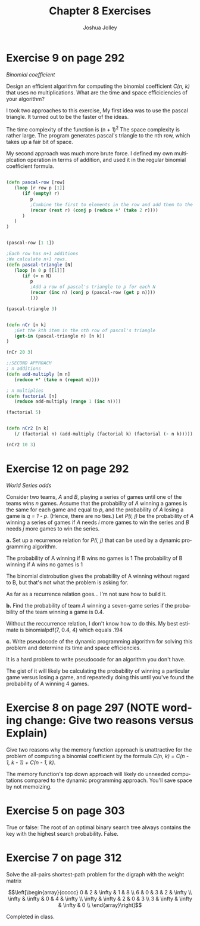 #+OPTIONS: H:4 num:nil toc:nil \n:nil @:t ::t |:t ^:t *:t TeX:t LaTeX:t
#+TITLE: Chapter 8 Exercises
#+AUTHOR: Joshua Jolley
#+LANGUAGE: en
#+STARTUP: showeverything

* Exercise 9 on page 292

/Binomial coefficient/

Design an efficient algorithm for computing the binomial coefficient
/C(n, k)/ that uses no multiplications. What are the time and space
efficiciencies of your algorithm?


I took two approaches to this exercise, My first idea was to use the
pascal triangle.  It turned out to be the faster of the ideas.

The time complexity of the function is (n + 1)^2
The space complexity is rather large.  The program generates pascal's
triangle to the nth row, which takes up a fair bit of space.

My second approach was much more brute force.  I defined my own
multiplcation operation in terms of addition, and used it in the
regular binomial coefficient formula.

#+BEGIN_SRC Clojure :results value :tangle ch8.clj

(defn pascal-row [row]
   (loop [r row p [1]]
      (if (empty? r)
         p
         ;Combine the first to elements in the row and add them to the vector
         (recur (rest r) (conj p (reduce +' (take 2 r))))
      )
   )
)


(pascal-row [1 1])

;Each row has n+1 additions
;We calculate n+1 rows.
(defn pascal-triangle [N]
   (loop [n 0 p [[1]]]
      (if (= n N)
         p
         ;Add a row of pascal's triangle to p for each N
         (recur (inc n) (conj p (pascal-row (get p n))))
         )))

(pascal-triangle 3)


(defn nCr [n k]
   ;Get the kth item in the nth row of pascal's triangle
   (get-in (pascal-triangle n) [n k])
)

(nCr 20 3)

;;SECOND APPROACH
; n additions
(defn add-multiply [m n]
   (reduce +' (take n (repeat m))))

; n multiplies
(defn factorial [n]
   (reduce add-multiply (range 1 (inc n))))

(factorial 5)


(defn nCr2 [n k]
   (/ (factorial n) (add-multiply (factorial k) (factorial (- n k)))))

(nCr2 10 3)
#+END_SRC


* Exercise 12 on page 292

/World Series odds/

Consider two teams, /A/ and /B/, playing a series of games until one
of the teams wins /n/ games. Assume that the probability of /A/
winning a games is the same for each game and equal to /p/, and the
probability of /A/ losing a game is /q = 1 - p/. (Hence, there are
no ties.)  Let /P(i, j)/ be the probability of /A/ winning a series
of games if /A/ needs /i/ more games to win the series and /B/ needs
/j/ more games to win the series.

*a.* Set up a recurrence relation for /P(i, j)/ that can be used by
     a dynamic programming algorithm.

The probability of A winning if B wins no games is 1
The probability of B winning if A wins no games is 1

The binomial distrobution gives the probability of A winning without
regard to B, but that's not what the problem is asking for.

As far as a recurrence relation goes... I'm not sure how to build it.

*b.* Find the probability of team /A/ winning a seven-game series if
     the probability of the team winning a game is 0.4.

Without the reccurrence relation, I don't know how to do this.
My best estimate is binomialpdf(7, 0.4, 4) which equals .194


*c.* Write pseudocode of the dynamic programming algorithm for
     solving this problem and determine its time and space
     efficiencies.

It is a hard problem to write pseudocode for an algorithm you don't
have.

The gist of it will likely be calculating the probability of winning a
particular game versus losing a game, and repeatedly doing this until
you've found the probability of A winning 4 games.

* Exercise 8 on page 297 (NOTE wording change: Give two reasons versus Explain)

Give two reasons why the memory function approach is unattractive
for the problem of computing a binomial coefficient by the formula
/C(n, k) = C(n - 1, k - 1) + C(n - 1, k)/.

The memory function's top down approach will likely do unneeded
computations compared to the dynamic programming approach.
You'll save space by not memoizing.


* Exercise 5 on page 303

True or false: The root of an optimal binary search tree always contains
the key with the highest search probability.
False.

* Exercise 7 on page 312

Solve the all-pairs shortest-path problem for the digraph with the
weight matrix

\[\left[\begin{array}{ccccc}
  0 &  2 &  \infty &  1 &  8 \\
  6 &  0 &  3 &  2 &  \infty \\
  \infty &  \infty &  0 &  4 &  \infty \\
  \infty &  \infty &  2 &  0 &  3 \\
  3 &  \infty &  \infty &  \infty &  0 \\
  \end{array}\right]\]

Completed in class.
